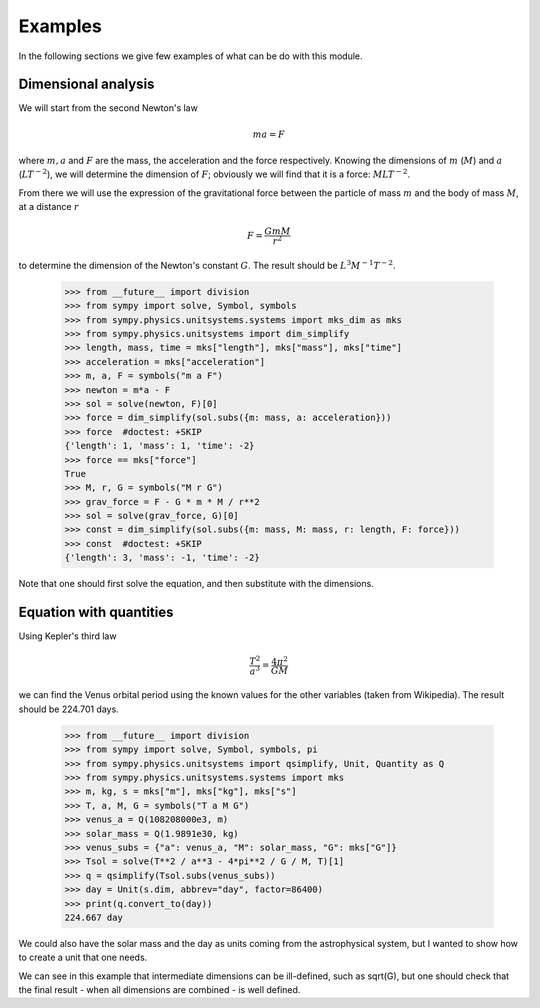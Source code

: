 ========
Examples
========

In the following sections we give few examples of what can be do with this
module.


Dimensional analysis
====================

We will start from the second Newton's law

.. math::
    m a = F

where :math:`m, a` and :math:`F` are the mass, the acceleration and the force
respectively. Knowing the dimensions of :math:`m` (:math:`M`) and :math:`a`
(:math:`L T^{-2}`), we will determine the dimension of :math:`F`; obviously we
will find that it is a force: :math:`M L T^{-2}`.

From there we will use the expression of the gravitational force between the
particle of mass :math:`m` and the body of mass :math:`M`, at a distance
:math:`r`

.. math::
    F = \frac{G m M}{r^2}

to determine the dimension of the Newton's constant :math:`G`. The result
should be :math:`L^3 M^{-1} T^{-2}`.

    >>> from __future__ import division
    >>> from sympy import solve, Symbol, symbols
    >>> from sympy.physics.unitsystems.systems import mks_dim as mks
    >>> from sympy.physics.unitsystems import dim_simplify
    >>> length, mass, time = mks["length"], mks["mass"], mks["time"]
    >>> acceleration = mks["acceleration"]
    >>> m, a, F = symbols("m a F")
    >>> newton = m*a - F
    >>> sol = solve(newton, F)[0]
    >>> force = dim_simplify(sol.subs({m: mass, a: acceleration}))
    >>> force  #doctest: +SKIP
    {'length': 1, 'mass': 1, 'time': -2}
    >>> force == mks["force"]
    True
    >>> M, r, G = symbols("M r G")
    >>> grav_force = F - G * m * M / r**2
    >>> sol = solve(grav_force, G)[0]
    >>> const = dim_simplify(sol.subs({m: mass, M: mass, r: length, F: force}))
    >>> const  #doctest: +SKIP
    {'length': 3, 'mass': -1, 'time': -2}

Note that one should first solve the equation, and then substitute with the
dimensions.


Equation with quantities
========================

Using Kepler's third law

.. math::
    \frac{T^2}{a^3} = \frac{4 \pi^2}{GM}

we can find the Venus orbital period using the known values for the other
variables (taken from Wikipedia). The result should be 224.701 days.

    >>> from __future__ import division
    >>> from sympy import solve, Symbol, symbols, pi
    >>> from sympy.physics.unitsystems import qsimplify, Unit, Quantity as Q
    >>> from sympy.physics.unitsystems.systems import mks
    >>> m, kg, s = mks["m"], mks["kg"], mks["s"]
    >>> T, a, M, G = symbols("T a M G")
    >>> venus_a = Q(108208000e3, m)
    >>> solar_mass = Q(1.9891e30, kg)
    >>> venus_subs = {"a": venus_a, "M": solar_mass, "G": mks["G"]}
    >>> Tsol = solve(T**2 / a**3 - 4*pi**2 / G / M, T)[1]
    >>> q = qsimplify(Tsol.subs(venus_subs))
    >>> day = Unit(s.dim, abbrev="day", factor=86400)
    >>> print(q.convert_to(day))
    224.667 day

We could also have the solar mass and the day as units coming from the
astrophysical system, but I wanted to show how to create a unit that one needs.

We can see in this example that intermediate dimensions can be ill-defined,
such as sqrt(G), but one should check that the final result - when all
dimensions are combined - is well defined.
